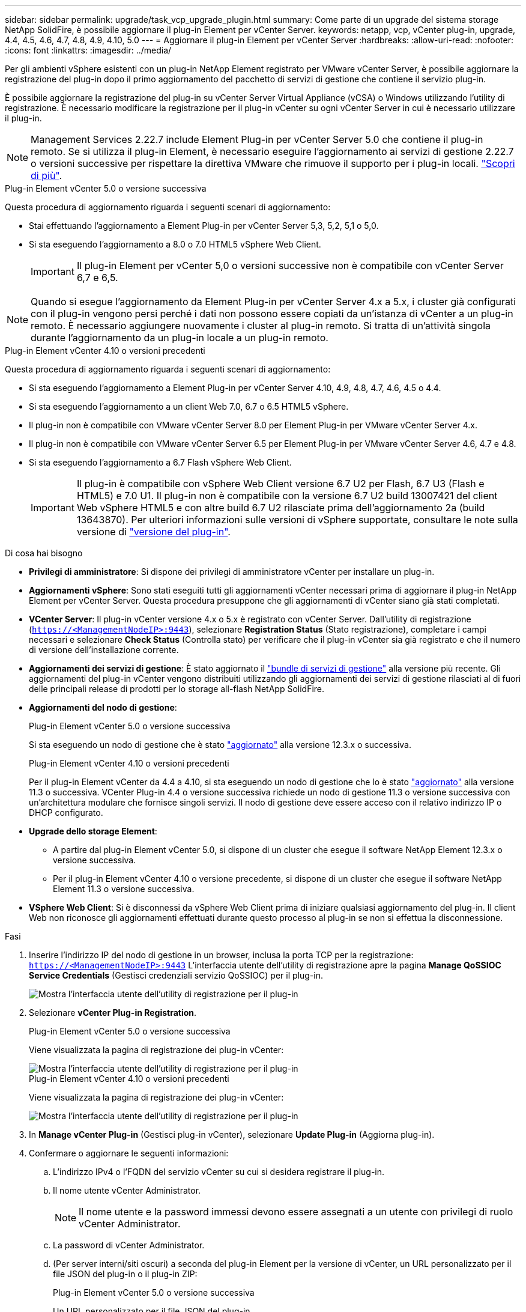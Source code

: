 ---
sidebar: sidebar 
permalink: upgrade/task_vcp_upgrade_plugin.html 
summary: Come parte di un upgrade del sistema storage NetApp SolidFire, è possibile aggiornare il plug-in Element per vCenter Server. 
keywords: netapp, vcp, vCenter plug-in, upgrade, 4.4, 4.5, 4.6, 4.7, 4.8, 4.9, 4.10, 5.0 
---
= Aggiornare il plug-in Element per vCenter Server
:hardbreaks:
:allow-uri-read: 
:nofooter: 
:icons: font
:linkattrs: 
:imagesdir: ../media/


[role="lead"]
Per gli ambienti vSphere esistenti con un plug-in NetApp Element registrato per VMware vCenter Server, è possibile aggiornare la registrazione del plug-in dopo il primo aggiornamento del pacchetto di servizi di gestione che contiene il servizio plug-in.

È possibile aggiornare la registrazione del plug-in su vCenter Server Virtual Appliance (vCSA) o Windows utilizzando l'utility di registrazione. È necessario modificare la registrazione per il plug-in vCenter su ogni vCenter Server in cui è necessario utilizzare il plug-in.


NOTE: Management Services 2.22.7 include Element Plug-in per vCenter Server 5.0 che contiene il plug-in remoto. Se si utilizza il plug-in Element, è necessario eseguire l'aggiornamento ai servizi di gestione 2.22.7 o versioni successive per rispettare la direttiva VMware che rimuove il supporto per i plug-in locali. https://kb.vmware.com/s/article/87880["Scopri di più"^].

[role="tabbed-block"]
====
.Plug-in Element vCenter 5.0 o versione successiva
--
Questa procedura di aggiornamento riguarda i seguenti scenari di aggiornamento:

* Stai effettuando l'aggiornamento a Element Plug-in per vCenter Server 5,3, 5,2, 5,1 o 5,0.
* Si sta eseguendo l'aggiornamento a 8.0 o 7.0 HTML5 vSphere Web Client.
+

IMPORTANT: Il plug-in Element per vCenter 5,0 o versioni successive non è compatibile con vCenter Server 6,7 e 6,5.




NOTE: Quando si esegue l'aggiornamento da Element Plug-in per vCenter Server 4.x a 5.x, i cluster già configurati con il plug-in vengono persi perché i dati non possono essere copiati da un'istanza di vCenter a un plug-in remoto. È necessario aggiungere nuovamente i cluster al plug-in remoto. Si tratta di un'attività singola durante l'aggiornamento da un plug-in locale a un plug-in remoto.

--
.Plug-in Element vCenter 4.10 o versioni precedenti
--
Questa procedura di aggiornamento riguarda i seguenti scenari di aggiornamento:

* Si sta eseguendo l'aggiornamento a Element Plug-in per vCenter Server 4.10, 4.9, 4.8, 4.7, 4.6, 4.5 o 4.4.
* Si sta eseguendo l'aggiornamento a un client Web 7.0, 6.7 o 6.5 HTML5 vSphere.
+
[IMPORTANT]
====
** Il plug-in non è compatibile con VMware vCenter Server 8.0 per Element Plug-in per VMware vCenter Server 4.x.
** Il plug-in non è compatibile con VMware vCenter Server 6.5 per Element Plug-in per VMware vCenter Server 4.6, 4.7 e 4.8.


====
* Si sta eseguendo l'aggiornamento a 6.7 Flash vSphere Web Client.
+

IMPORTANT: Il plug-in è compatibile con vSphere Web Client versione 6.7 U2 per Flash, 6.7 U3 (Flash e HTML5) e 7.0 U1. Il plug-in non è compatibile con la versione 6.7 U2 build 13007421 del client Web vSphere HTML5 e con altre build 6.7 U2 rilasciate prima dell'aggiornamento 2a (build 13643870). Per ulteriori informazioni sulle versioni di vSphere supportate, consultare le note sulla versione di https://docs.netapp.com/us-en/vcp/rn_relatedrn_vcp.html#netapp-element-plug-in-for-vcenter-server["versione del plug-in"^].



--
====
.Di cosa hai bisogno
* *Privilegi di amministratore*: Si dispone dei privilegi di amministratore vCenter per installare un plug-in.
* *Aggiornamenti vSphere*: Sono stati eseguiti tutti gli aggiornamenti vCenter necessari prima di aggiornare il plug-in NetApp Element per vCenter Server. Questa procedura presuppone che gli aggiornamenti di vCenter siano già stati completati.
* *VCenter Server*: Il plug-in vCenter versione 4.x o 5.x è registrato con vCenter Server. Dall'utility di registrazione (`https://<ManagementNodeIP>:9443`), selezionare *Registration Status* (Stato registrazione), completare i campi necessari e selezionare *Check Status* (Controlla stato) per verificare che il plug-in vCenter sia già registrato e che il numero di versione dell'installazione corrente.
* *Aggiornamenti dei servizi di gestione*: È stato aggiornato il https://mysupport.netapp.com/site/products/all/details/mgmtservices/downloads-tab["bundle di servizi di gestione"^] alla versione più recente. Gli aggiornamenti del plug-in vCenter vengono distribuiti utilizzando gli aggiornamenti dei servizi di gestione rilasciati al di fuori delle principali release di prodotti per lo storage all-flash NetApp SolidFire.
* *Aggiornamenti del nodo di gestione*:
+
[role="tabbed-block"]
====
.Plug-in Element vCenter 5.0 o versione successiva
--
Si sta eseguendo un nodo di gestione che è stato link:task_hcc_upgrade_management_node.html["aggiornato"] alla versione 12.3.x o successiva.

--
.Plug-in Element vCenter 4.10 o versioni precedenti
--
Per il plug-in Element vCenter da 4.4 a 4.10, si sta eseguendo un nodo di gestione che lo è stato link:task_hcc_upgrade_management_node.html["aggiornato"] alla versione 11.3 o successiva. VCenter Plug-in 4.4 o versione successiva richiede un nodo di gestione 11.3 o versione successiva con un'architettura modulare che fornisce singoli servizi. Il nodo di gestione deve essere acceso con il relativo indirizzo IP o DHCP configurato.

--
====
* *Upgrade dello storage Element*:
+
** A partire dal plug-in Element vCenter 5.0, si dispone di un cluster che esegue il software NetApp Element 12.3.x o versione successiva.
** Per il plug-in Element vCenter 4.10 o versione precedente, si dispone di un cluster che esegue il software NetApp Element 11.3 o versione successiva.


* *VSphere Web Client*: Si è disconnessi da vSphere Web Client prima di iniziare qualsiasi aggiornamento del plug-in. Il client Web non riconosce gli aggiornamenti effettuati durante questo processo al plug-in se non si effettua la disconnessione.


.Fasi
. Inserire l'indirizzo IP del nodo di gestione in un browser, inclusa la porta TCP per la registrazione:
`https://<ManagementNodeIP>:9443`
L'interfaccia utente dell'utility di registrazione apre la pagina *Manage QoSSIOC Service Credentials* (Gestisci credenziali servizio QoSSIOC) per il plug-in.
+
image::vcp_registration_utility_ui_qossioc.png[Mostra l'interfaccia utente dell'utility di registrazione per il plug-in]

. Selezionare *vCenter Plug-in Registration*.
+
[role="tabbed-block"]
====
.Plug-in Element vCenter 5.0 o versione successiva
--
Viene visualizzata la pagina di registrazione dei plug-in vCenter:

image::vcp_remote_plugin_registration_ui.png[Mostra l'interfaccia utente dell'utility di registrazione per il plug-in]

--
.Plug-in Element vCenter 4.10 o versioni precedenti
--
Viene visualizzata la pagina di registrazione dei plug-in vCenter:

image::vcp_registration_utility_ui.png[Mostra l'interfaccia utente dell'utility di registrazione per il plug-in]

--
====
. In *Manage vCenter Plug-in* (Gestisci plug-in vCenter), selezionare *Update Plug-in* (Aggiorna plug-in).
. Confermare o aggiornare le seguenti informazioni:
+
.. L'indirizzo IPv4 o l'FQDN del servizio vCenter su cui si desidera registrare il plug-in.
.. Il nome utente vCenter Administrator.
+

NOTE: Il nome utente e la password immessi devono essere assegnati a un utente con privilegi di ruolo vCenter Administrator.

.. La password di vCenter Administrator.
.. (Per server interni/siti oscuri) a seconda del plug-in Element per la versione di vCenter, un URL personalizzato per il file JSON del plug-in o il plug-in ZIP:
+
[role="tabbed-block"]
====
.Plug-in Element vCenter 5.0 o versione successiva
--
Un URL personalizzato per il file JSON del plug-in.


NOTE: È possibile selezionare *Custom URL* (URL personalizzato) per personalizzare l'URL se si utilizza un server HTTP o HTTPS (sito scuro) o se sono state modificate le impostazioni di rete o il nome del file JSON. Per ulteriori procedure di configurazione se si intende personalizzare un URL, vedere la documentazione di Element Plug-in for vCenter Server sulla modifica delle proprietà di vCenter per un server HTTP interno (sito scuro).

--
.Plug-in Element vCenter 4.10 o versioni precedenti
--
Un URL personalizzato per il plug-in ZIP.


NOTE: È possibile selezionare *Custom URL* (URL personalizzato) per personalizzare l'URL se si utilizza un server HTTP o HTTPS (sito scuro) o se sono state modificate le impostazioni di rete o il nome del file ZIP. Per ulteriori procedure di configurazione se si intende personalizzare un URL, vedere la documentazione di Element Plug-in for vCenter Server sulla modifica delle proprietà di vCenter per un server HTTP interno (sito scuro).

--
====


. Selezionare *Aggiorna*.
+
Una volta completata la registrazione, nell'interfaccia utente dell'utility di registrazione viene visualizzato un banner.

. Accedere a vSphere Web Client come vCenter Administrator. Se si è già connessi a vSphere Web Client, è necessario prima disconnettersi, attendere due o tre minuti, quindi eseguire nuovamente l'accesso.
+

NOTE: Questa azione crea un nuovo database e completa l'installazione in vSphere Web Client.

. In vSphere Web Client, cercare le seguenti attività completate nel task monitor per assicurarsi che l'installazione sia stata completata: `Download plug-in` e. `Deploy plug-in`.
. Verificare che i punti di estensione del plug-in siano visualizzati nella scheda *Shortcuts* di vSphere Web Client e nel pannello laterale.
+
[role="tabbed-block"]
====
.Plug-in Element vCenter 5.0 o versione successiva
--
Viene visualizzato il punto di estensione del plugin remoto di NetApp Element:

image::vcp_remote_plugin_icons_home_page.png[Descrive i punti di estensione del plug-in dopo un aggiornamento o un'installazione corretti per Element Plug-in 5,1 o versione successiva]

--
.Plug-in Element vCenter 4.10 o versioni precedenti
--
Vengono visualizzati i punti di estensione della configurazione e della gestione di NetApp Element:

image::vcp_shortcuts_page_accessing_plugin.png[Descrive i punti di estensione del plug-in dopo un aggiornamento o un'installazione corretti per Element Plug-in 4,10 o versioni precedenti]

--
====
+
[NOTE]
====
Se le icone del plug-in vCenter non sono visibili, vedere link:https://docs.netapp.com/us-en/vcp/vcp_reference_troubleshoot_vcp.html#plug-in-registration-successful-but-icons-do-not-appear-in-web-client["Plug-in Element per vCenter Server"^] documentazione sulla risoluzione dei problemi del plug-in.

Dopo aver eseguito l'aggiornamento al plug-in NetApp Element per vCenter Server 4.8 o versioni successive con VMware vCenter Server 6.7U1, se i cluster di storage non sono elencati o viene visualizzato un errore del server nelle sezioni *Clusters* e *QoSSIOC Settings* della configurazione NetApp Element, vedere link:https://docs.netapp.com/us-en/vcp/vcp_reference_troubleshoot_vcp.html#error_vcp48_67u1["Plug-in Element per vCenter Server"^] documentazione sulla risoluzione di questi errori.

====
. Verificare la modifica della versione nella scheda *About* (informazioni su) nel punto di estensione *NetApp Element Configuration* del plug-in.
+
Dovrebbero essere visualizzati i seguenti dettagli di versione o dettagli di una versione più recente:

+
[listing]
----
NetApp Element Plug-in Version: 5.3
NetApp Element Plug-in Build Number: 9
----



NOTE: Il plug-in vCenter contiene il contenuto della Guida in linea. Per assicurarsi che la guida contenga i contenuti più recenti, cancellare la cache del browser dopo aver aggiornato il plug-in.



== Trova ulteriori informazioni

* https://docs.netapp.com/us-en/element-software/index.html["Documentazione software SolidFire ed Element"]
* https://docs.netapp.com/us-en/vcp/index.html["Plug-in NetApp Element per server vCenter"^]

